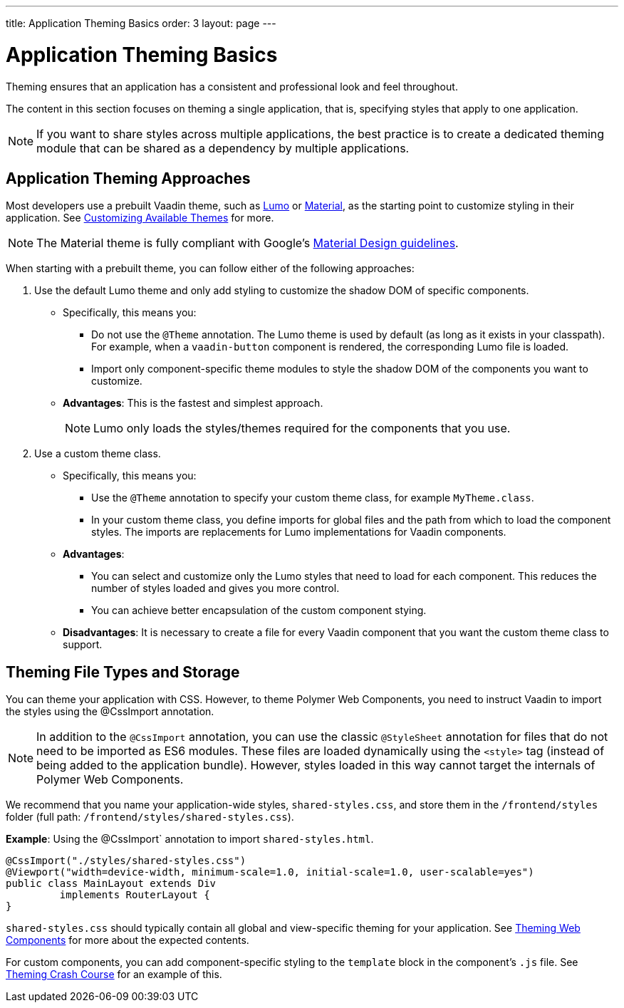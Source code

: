 ---
title: Application Theming Basics
order: 3
layout: page
---

= Application Theming Basics

Theming ensures that an application has a consistent and professional look and feel throughout. 

The content in this section focuses on theming a single application, that is, specifying styles that apply to one application. 

[NOTE]
If you want to share styles across multiple applications, the best practice is to create a dedicated theming module that can be shared as a dependency by multiple applications. 

== Application Theming Approaches

Most developers use a prebuilt Vaadin theme, such as https://vaadin.com/themes/lumo[Lumo] or https://vaadin.com/themes/material[Material], as the starting point to customize styling in their application. See <<using-component-themes#customizing-available-themes,Customizing Available Themes>> for more. 

[NOTE]
The Material theme is fully compliant with Google’s https://material.io/[Material Design guidelines].

When starting with a prebuilt theme, you can follow either of the following approaches: 

. Use the default Lumo theme and only add styling to customize the shadow DOM of specific components. 
** Specifically, this means you:
*** Do not use the `@Theme` annotation. The Lumo theme is used by default (as long as it exists in your classpath). For example, when a `vaadin-button` component is rendered, the corresponding Lumo file is loaded.
*** Import only component-specific theme modules to style the shadow DOM of the components you want to customize. 
** *Advantages*: This is the fastest and simplest approach.  
+
[NOTE]
Lumo only loads the styles/themes required for the components that you use.

. Use a custom theme class. 
** Specifically, this means you:
*** Use the `@Theme` annotation to specify your custom theme class, for example `MyTheme.class`. 
*** In your custom theme class, you define imports for global files and the path from which to load the component styles. The imports are replacements for Lumo implementations for Vaadin components.

** *Advantages*: 
*** You can select and customize only the Lumo styles that need to load for each component. This reduces the number of styles loaded and gives you more control. 
*** You can achieve better encapsulation of the custom component stying.
** *Disadvantages*: It is necessary to create a file for every Vaadin component that you want the custom theme class to support. 

== Theming File Types and Storage

You can theme your application with CSS. However, to theme Polymer Web Components, you need to instruct Vaadin to import the styles using the @CssImport annotation.

[NOTE]
In addition to the `@CssImport` annotation, you can use the classic `@StyleSheet` annotation for files that do not need to be imported as ES6 modules. These files are loaded dynamically using the `<style>` tag (instead of being added to the application bundle). However, styles loaded in this way cannot target the internals of Polymer Web Components.

We recommend that you name your application-wide styles, `shared-styles.css`, and store them in the `/frontend/styles` folder (full path: `/frontend/styles/shared-styles.css`). 

*Example*: Using the @CssImport` annotation to import `shared-styles.html`. 
[source,java]
----
@CssImport("./styles/shared-styles.css")
@Viewport("width=device-width, minimum-scale=1.0, initial-scale=1.0, user-scalable=yes")
public class MainLayout extends Div
         implements RouterLayout {
}
----

`shared-styles.css` should typically contain all global and view-specific theming for your application. See <<theming-crash-course#,Theming Web Components>> for more about the expected contents.

For custom components, you can add component-specific styling to the `template` block in the component's `.js` file. See <<theming-crash-course#,Theming Crash Course>> for an example of this.

